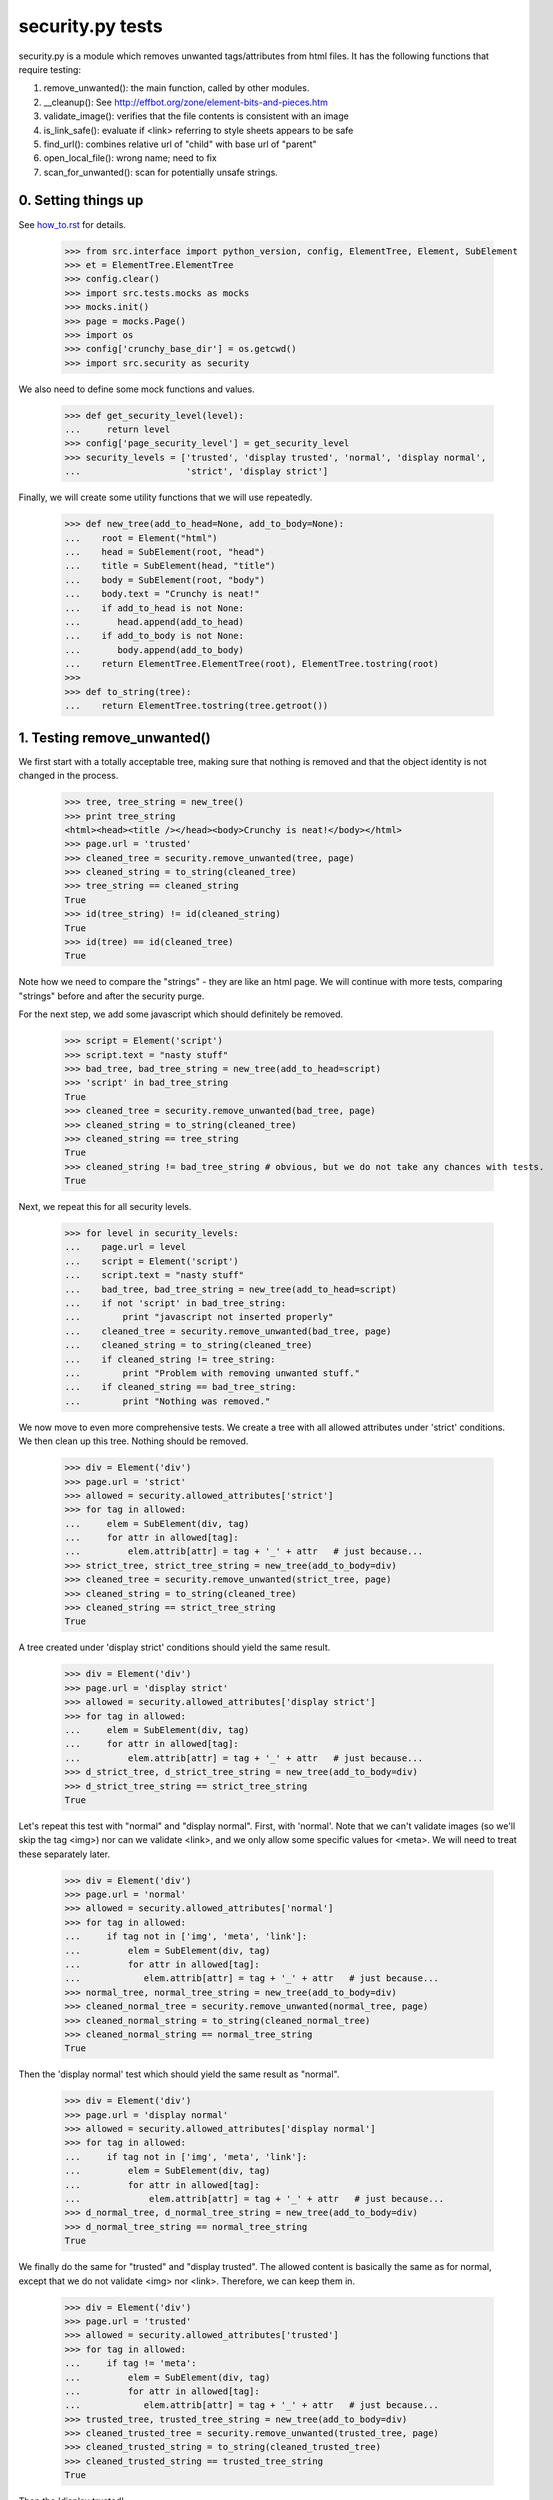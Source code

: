 security.py tests
================================

security.py is a module which removes unwanted tags/attributes from html files.
It has the following functions that require testing:

1. remove_unwanted(): the main function, called by other modules.
2. __cleanup(): See http://effbot.org/zone/element-bits-and-pieces.htm
3. validate_image(): verifies that the file contents is consistent with an image
4. is_link_safe(): evaluate if <link> referring to style sheets appears to be safe
5. find_url(): combines relative url of "child" with base url of "parent"
6. open_local_file():   wrong name; need to fix
7. scan_for_unwanted(): scan for potentially unsafe strings.

0. Setting things up
--------------------

See how_to.rst_ for details.

.. _how_to.rst: how_to.rst


    >>> from src.interface import python_version, config, ElementTree, Element, SubElement
    >>> et = ElementTree.ElementTree
    >>> config.clear()
    >>> import src.tests.mocks as mocks
    >>> mocks.init()
    >>> page = mocks.Page()
    >>> import os
    >>> config['crunchy_base_dir'] = os.getcwd()
    >>> import src.security as security


We also need to define some mock functions and values.

    >>> def get_security_level(level):
    ...     return level
    >>> config['page_security_level'] = get_security_level
    >>> security_levels = ['trusted', 'display trusted', 'normal', 'display normal',
    ...                    'strict', 'display strict']

Finally, we will create some utility functions that we will use repeatedly.

    >>> def new_tree(add_to_head=None, add_to_body=None):
    ...    root = Element("html")
    ...    head = SubElement(root, "head")
    ...    title = SubElement(head, "title")
    ...    body = SubElement(root, "body")
    ...    body.text = "Crunchy is neat!"
    ...    if add_to_head is not None:
    ...       head.append(add_to_head)
    ...    if add_to_body is not None:
    ...       body.append(add_to_body)    
    ...    return ElementTree.ElementTree(root), ElementTree.tostring(root)
    >>>
    >>> def to_string(tree):
    ...    return ElementTree.tostring(tree.getroot())

1. Testing remove_unwanted()
-----------------------------

We first start with a totally acceptable tree, making sure that nothing is removed
and that the object identity is not changed in the process.

    >>> tree, tree_string = new_tree()
    >>> print tree_string
    <html><head><title /></head><body>Crunchy is neat!</body></html>
    >>> page.url = 'trusted'
    >>> cleaned_tree = security.remove_unwanted(tree, page)
    >>> cleaned_string = to_string(cleaned_tree)
    >>> tree_string == cleaned_string
    True
    >>> id(tree_string) != id(cleaned_string)
    True
    >>> id(tree) == id(cleaned_tree)
    True

Note how we need to compare the "strings" - they are like an html page.
We will continue with more tests, comparing "strings" before and after the security purge.

For the next step, we add some javascript which should definitely be removed.

    >>> script = Element('script')
    >>> script.text = "nasty stuff"
    >>> bad_tree, bad_tree_string = new_tree(add_to_head=script)
    >>> 'script' in bad_tree_string
    True
    >>> cleaned_tree = security.remove_unwanted(bad_tree, page)
    >>> cleaned_string = to_string(cleaned_tree)
    >>> cleaned_string == tree_string
    True
    >>> cleaned_string != bad_tree_string # obvious, but we do not take any chances with tests.
    True

Next, we repeat this for all security levels.

    >>> for level in security_levels:
    ...    page.url = level
    ...    script = Element('script')
    ...    script.text = "nasty stuff"
    ...    bad_tree, bad_tree_string = new_tree(add_to_head=script)
    ...    if not 'script' in bad_tree_string:
    ...        print "javascript not inserted properly"
    ...    cleaned_tree = security.remove_unwanted(bad_tree, page)
    ...    cleaned_string = to_string(cleaned_tree)
    ...    if cleaned_string != tree_string:
    ...        print "Problem with removing unwanted stuff."
    ...    if cleaned_string == bad_tree_string:
    ...        print "Nothing was removed."


We now move to even more comprehensive tests.
We create a tree with all allowed attributes under 'strict' conditions.
We then clean up this tree.  Nothing should be removed.

    >>> div = Element('div')
    >>> page.url = 'strict'
    >>> allowed = security.allowed_attributes['strict']
    >>> for tag in allowed:
    ...     elem = SubElement(div, tag)
    ...     for attr in allowed[tag]:
    ...         elem.attrib[attr] = tag + '_' + attr   # just because...
    >>> strict_tree, strict_tree_string = new_tree(add_to_body=div)
    >>> cleaned_tree = security.remove_unwanted(strict_tree, page)
    >>> cleaned_string = to_string(cleaned_tree)
    >>> cleaned_string == strict_tree_string
    True

A tree created under 'display strict' conditions should yield the same result.

    >>> div = Element('div')
    >>> page.url = 'display strict'
    >>> allowed = security.allowed_attributes['display strict']
    >>> for tag in allowed:
    ...     elem = SubElement(div, tag)
    ...     for attr in allowed[tag]:
    ...         elem.attrib[attr] = tag + '_' + attr   # just because...
    >>> d_strict_tree, d_strict_tree_string = new_tree(add_to_body=div)
    >>> d_strict_tree_string == strict_tree_string
    True

Let's repeat this test with "normal" and "display normal".
First, with 'normal'.  Note that we can't validate images (so we'll skip the tag <img>)
nor can we validate <link>, and we only allow some specific values for <meta>.  
We will need to treat these separately later.

    >>> div = Element('div')
    >>> page.url = 'normal'
    >>> allowed = security.allowed_attributes['normal']
    >>> for tag in allowed:
    ...     if tag not in ['img', 'meta', 'link']:
    ...         elem = SubElement(div, tag)
    ...         for attr in allowed[tag]:
    ...            elem.attrib[attr] = tag + '_' + attr   # just because...
    >>> normal_tree, normal_tree_string = new_tree(add_to_body=div)
    >>> cleaned_normal_tree = security.remove_unwanted(normal_tree, page)
    >>> cleaned_normal_string = to_string(cleaned_normal_tree)
    >>> cleaned_normal_string == normal_tree_string
    True

Then the 'display normal' test which should yield the same result as "normal".

    >>> div = Element('div')
    >>> page.url = 'display normal'
    >>> allowed = security.allowed_attributes['display normal']
    >>> for tag in allowed:
    ...     if tag not in ['img', 'meta', 'link']:
    ...         elem = SubElement(div, tag)
    ...         for attr in allowed[tag]:
    ...             elem.attrib[attr] = tag + '_' + attr   # just because...
    >>> d_normal_tree, d_normal_tree_string = new_tree(add_to_body=div)
    >>> d_normal_tree_string == normal_tree_string
    True

We finally do the same for "trusted" and "display trusted".  The allowed content is
basically the same as for normal, except that we do not validate <img> nor <link>. 
Therefore, we can keep them in.

    >>> div = Element('div')
    >>> page.url = 'trusted'
    >>> allowed = security.allowed_attributes['trusted']
    >>> for tag in allowed:
    ...     if tag != 'meta':
    ...         elem = SubElement(div, tag)
    ...         for attr in allowed[tag]:
    ...            elem.attrib[attr] = tag + '_' + attr   # just because...
    >>> trusted_tree, trusted_tree_string = new_tree(add_to_body=div)
    >>> cleaned_trusted_tree = security.remove_unwanted(trusted_tree, page)
    >>> cleaned_trusted_string = to_string(cleaned_trusted_tree)
    >>> cleaned_trusted_string == trusted_tree_string
    True

Then the 'display trusted'

    >>> div = Element('div')
    >>> page.url = 'display trusted'
    >>> allowed = security.allowed_attributes['display trusted']
    >>> for tag in allowed:
    ...     if tag != 'meta':
    ...         elem = SubElement(div, tag)
    ...         for attr in allowed[tag]:
    ...             elem.attrib[attr] = tag + '_' + attr   # just because...
    >>> d_trusted_tree, d_trusted_tree_string = new_tree(add_to_body=div)
    >>> d_trusted_tree_string == trusted_tree_string
    True


Now, something more fun.  We should be able to clean our "trusted" tree to make it the
same as a "normal" one, by selecting a different security mode for the page.

    >>> trusted_tree_string == normal_tree_string  # they are not the same originally
    False
    >>> page.url = 'normal'
    >>> trusted_to_normal_tree = security.remove_unwanted(trusted_tree, page)
    >>> trusted_to_normal_string = to_string(trusted_to_normal_tree)
    >>> trusted_to_normal_string == normal_tree_string  # now, they should be the same
    True

Finally, let's do another comparison...  
We first create a "normal" tree with no <style> tag.

    >>> div = Element('div')
    >>> page.url = 'normal'
    >>> allowed = security.allowed_attributes['normal']
    >>> for tag in allowed:
    ...     if tag != 'style':
    ...         elem = SubElement(div, tag)
    ...         for attr in allowed[tag]:
    ...             elem.attrib[attr] = tag + '_' + attr   # just because...
    >>> new_normal_tree, new_normal_tree_string = new_tree(add_to_body=div)


    >>> new_normal_tree_string == strict_tree_string # originally different
    False
    >>> page.url = 'strict'
    >>> normal_to_strict_tree = security.remove_unwanted(new_normal_tree, page)
    >>> normal_to_strict_string = to_string(normal_to_strict_tree)
    >>> normal_to_strict_string == strict_tree_string  # now, they should be the same
    True



